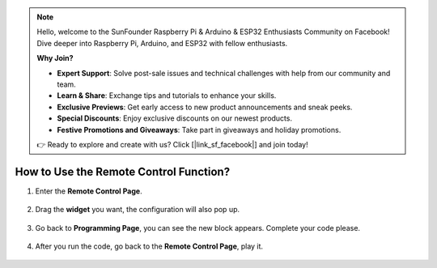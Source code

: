 .. note::

    Hello, welcome to the SunFounder Raspberry Pi & Arduino & ESP32 Enthusiasts Community on Facebook! Dive deeper into Raspberry Pi, Arduino, and ESP32 with fellow enthusiasts.

    **Why Join?**

    - **Expert Support**: Solve post-sale issues and technical challenges with help from our community and team.
    - **Learn & Share**: Exchange tips and tutorials to enhance your skills.
    - **Exclusive Previews**: Get early access to new product announcements and sneak peeks.
    - **Special Discounts**: Enjoy exclusive discounts on our newest products.
    - **Festive Promotions and Giveaways**: Take part in giveaways and holiday promotions.

    👉 Ready to explore and create with us? Click [|link_sf_facebook|] and join today!

.. _remote_control_latest:

How to Use the Remote Control Function?
==============================================

1. Enter the **Remote Control Page**.

    .. image:: img/img_remote1.png

#. Drag the **widget** you want, the configuration will also pop up.

    .. image:: img/img_remote3.png

#. Go back to **Programming Page**, you can see the new block appears. Complete your code please.

    .. image:: img/img_remote5.png

#. After you run the code, go back to the **Remote Control Page**, play it.

    .. image:: img/img_remote6.png